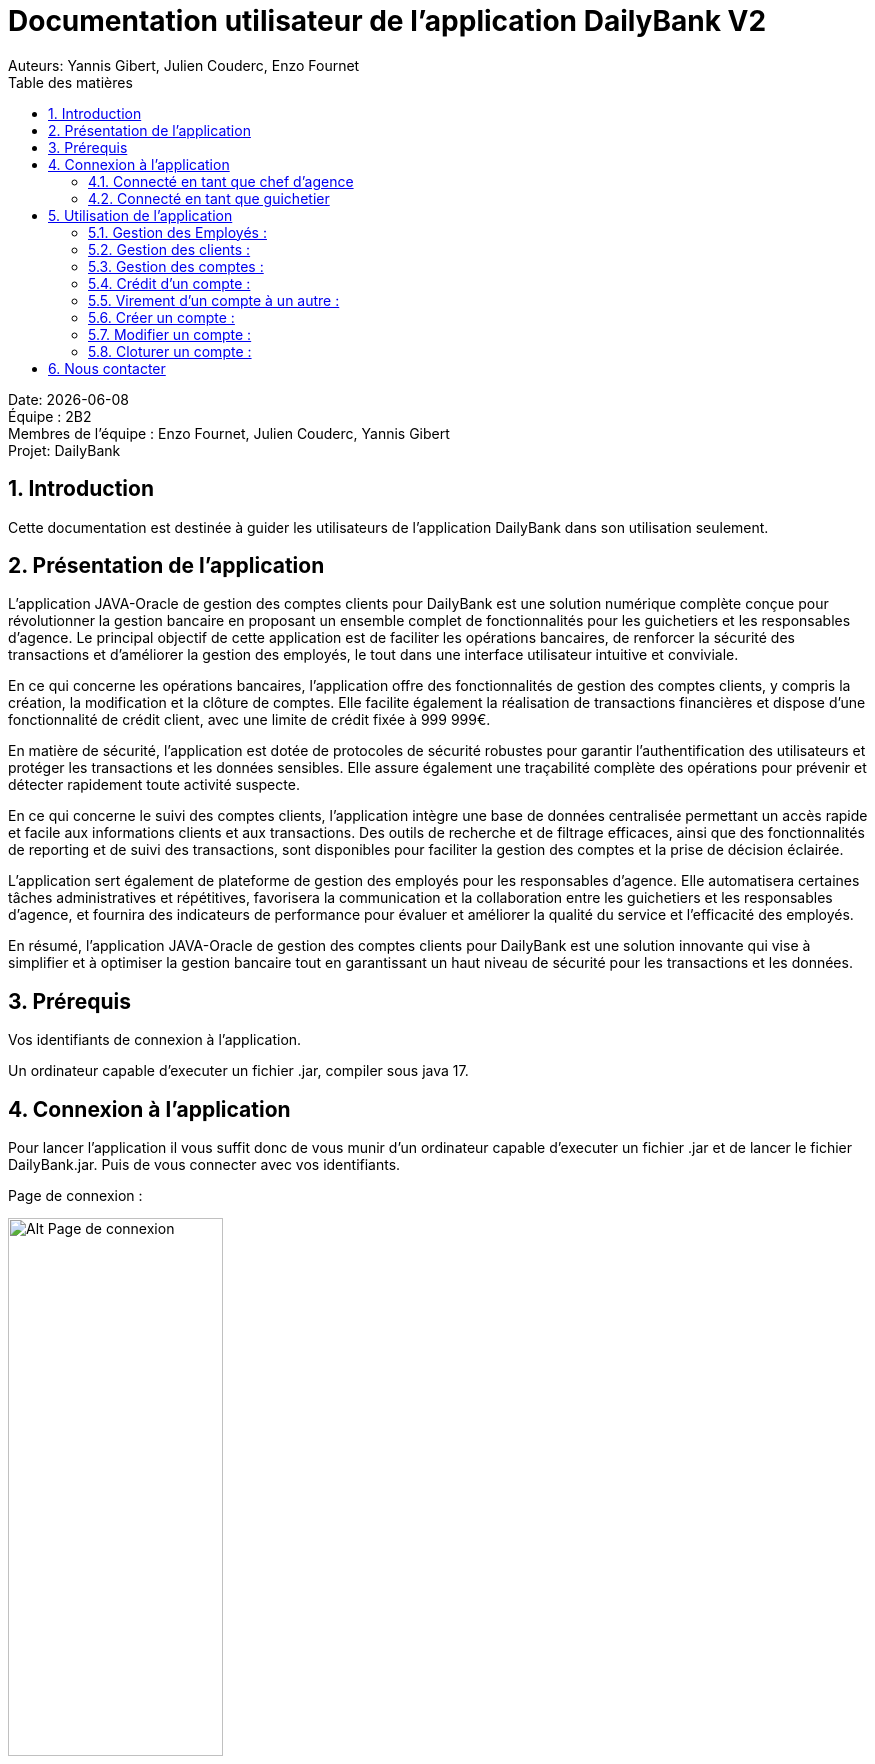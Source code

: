 = Documentation utilisateur de l'application DailyBank V2
:doctype: book
:toc: left
:toc-title: Table des matières
:sectnums:
Auteurs: Yannis Gibert, Julien Couderc, Enzo Fournet

Date: {docdate} +
Équipe : 2B2 +
Membres de l'équipe : Enzo Fournet, Julien Couderc, Yannis Gibert +
Projet: DailyBank

== Introduction

Cette documentation est destinée à guider les utilisateurs de l'application DailyBank dans son utilisation seulement.

== Présentation de l'application

L'application JAVA-Oracle de gestion des comptes clients pour DailyBank est une solution numérique complète conçue pour révolutionner la gestion bancaire en proposant un ensemble complet de fonctionnalités pour les guichetiers et les responsables d’agence. Le principal objectif de cette application est de faciliter les opérations bancaires, de renforcer la sécurité des transactions et d'améliorer la gestion des employés, le tout dans une interface utilisateur intuitive et conviviale.

En ce qui concerne les opérations bancaires, l'application offre des fonctionnalités de gestion des comptes clients, y compris la création, la modification et la clôture de comptes. Elle facilite également la réalisation de transactions financières et dispose d'une fonctionnalité de crédit client, avec une limite de crédit fixée à 999 999€.

En matière de sécurité, l'application est dotée de protocoles de sécurité robustes pour garantir l'authentification des utilisateurs et protéger les transactions et les données sensibles. Elle assure également une traçabilité complète des opérations pour prévenir et détecter rapidement toute activité suspecte.

En ce qui concerne le suivi des comptes clients, l'application intègre une base de données centralisée permettant un accès rapide et facile aux informations clients et aux transactions. Des outils de recherche et de filtrage efficaces, ainsi que des fonctionnalités de reporting et de suivi des transactions, sont disponibles pour faciliter la gestion des comptes et la prise de décision éclairée.

L'application sert également de plateforme de gestion des employés pour les responsables d’agence. Elle automatisera certaines tâches administratives et répétitives, favorisera la communication et la collaboration entre les guichetiers et les responsables d’agence, et fournira des indicateurs de performance pour évaluer et améliorer la qualité du service et l'efficacité des employés.

En résumé, l'application JAVA-Oracle de gestion des comptes clients pour DailyBank est une solution innovante qui vise à simplifier et à optimiser la gestion bancaire tout en garantissant un haut niveau de sécurité pour les transactions et les données.

== Prérequis

Vos identifiants de connexion à l'application.

Un ordinateur capable d'executer un fichier .jar, compiler sous java 17.

== Connexion à l'application

Pour lancer l'application il vous suffit donc de vous munir d'un ordinateur capable d'executer un fichier .jar et de lancer le fichier DailyBank.jar. Puis de vous connecter avec vos identifiants.

Page de connexion :

[horizontal]
image::RessourcesAdoc/img/PageConnexion.png[Alt Page de connexion, 50%]
image::RessourcesAdoc/img/Connexion.png[Alt Page de connexion, 50%]

=== Connecté en tant que chef d'agence
Comme vous pouvez le contaster sur l'image ci-dessous, une fois connecté en tant que chef d'agence vous avez accès à un menu déroulant "Gestion" tout comme le guichetier qui vous permet d'accéder à la gestion des clients et des employés de votre agence.

image::RessourcesAdoc/img/co-chef.png[Alt Page de connexion d'un chef d'agence, 50%]

=== Connecté en tant que guichetier
Comme vous pouvez le contaster sur l'image ci-dessous, une fois connecté en tant que guichetier vous avez accès à un menu déroulant "Gestion" tout comme le chef d'agence qui vous permet d'accéder à la gestion des clients seulement.

image::RessourcesAdoc/img/co-guich.png[Alt Page de connexion d'un guichetier, 50%]

== Utilisation de l'application
=== Gestion des Employés :
``Réalisée par Enzo Fournet``

==== Accéder à la gestion des employés :
*Prérequis : Être connecté en tant que chef d'agence.*

Une fois connecter en tant que chef s'agence vous pouvez 
accéder à la gestion des employés en cliquant sur le bouton "Gestion" puis en cliquant sur "Employés".

image::RessourcesAdoc/img/chefGestEmpl.png[Alt Page de connexion clique pour accéder à la gestion des employés, 50%]

Une fois que vous avez accédé à la gestion des emplyés.

image::RessourcesAdoc/img/GestEmpl.png[Alt page de gestion des emplyés, 70%]

Vous pouvez voir la liste des employés de votre agence,vous avez alors la possibilité de double cliqué sur un employé pour le modifier ou le consulter en fcontion de vos droits.
Vous avez aussi la possibilité de fare un clique droit sur un employé pour faire apparaitre un menu contextuel qui vous permettra de modifier, de consulter ou de supprimer un employé en fonction de vos droits.

Les boutons lattéraux sont aussi utilisable pour modifier ou consulter un employé et seront dégrissé si vousavez pas les droits pour faire l'action demandé.

==== Consultation d'un employé :
*Prérequis : Être connecté en tant que chef d'agence et s'être rendu dans la gestion des emplyés*

Une fois que vous avez accédé à la gestion des employés.
Vous avez le droit de consulter n'importe quel employé de votre agence en double cliquant sur un employé ou en faisant un clique droit puis en cliquant sur "Consulter" ou encore en utilisant le boutons latéral.

*ATTENTION* : Si vous double cliquer sur un emploté pour lequel vous avez les droit de modification vous serez redirigé vers la page de modification de l'employé et non de consultation.

image::RessourcesAdoc/img/BoutonLat-Consult.png[Alt Bouton lattéral de consultation, 70%]

image::RessourcesAdoc/img/Bouton2Click-Consult.png[Alt Page de consultation d'un employé, 70%]

Lorsque vous aurez accédé à la page de consultation d'un employé vous aurez accès à toutes les informations de l'employé.

image::RessourcesAdoc/img/ConsultEmpl.png[Alt Page de consultation d'un employé, 70%]

Pour revenir à la page de gestion des employés il vous suffit de cliquer sur le bouton "Ok" en bas à droite de la page.

image::RessourcesAdoc/img/ConsultEmpl-btn.png[Alt Bouton de retour à la page de gestion des employés, 70%]

==== Création d'un nouvel employé :

*Prérequis : Être connecté en tant que chef d'agence et s'être rendu dans la gestion des emplyés*

Une fois que vous avez accédé à la gestion des employés.
Vous avez le droit de créer un nouvel employé en cliquant sur le bouton "Nouvel employé" en bas à gauche de la page.
Vous devrez alors remplir tout les champs disponnible du formulaire de création d'un employé .

image::RessourcesAdoc/img/CreaEmpl.png[Alt Page de création d'un compte, 70%]

==== Modification d'un employé :

*Prérequis : Être connecté en tant que chef d'agence et s'être rendu dans la gestion des emplyés*

Une fois que vous avez accédé à la gestion des employés.
Vous avez le droit de modifier tout les guichetier de votre agence et vous même en double cliquant sur un employé que vous pouvez modifir ou en faisant un clique droit puis en cliquant sur "Modifier" ou encore en utilisant le boutons latéral lorsque vous avez les droits nécessaire.

*ATTENTION* : Si vous double cliquer sur un emploté pour lequel vous n'avez les droit de modification vous serez redirigé vers la page de consulation de l'employé et non de modification.

image::RessourcesAdoc/img/BoutonLat-Modif.png[Alt Bouton lattéral de modification, 70%]

image::RessourcesAdoc/img/Bouton2Click-Modif.png[Alt Page de modification d'un employé, 70%]

Loresque vous aurez accédé à la page de modification d'un employé vous aurez accès à toutes les informations de l'employé et vous pourrez modifier celle qui seront accéssible.

image::RessourcesAdoc/img/ModifEmpl.png[Alt Page de modification d'un employé, 70%]

Pour Valider les modifications il vous suffit de cliquer sur le bouton "Modifier" en bas à droite de la page et pour annuler les modifications il vous suffit de cliquer sur le bouton "Annuler" en bas à droite de la page.

image::RessourcesAdoc/img/ModifEmpl-btn.png[Alt Page de modification d'un employé, 70%]

==== Suppression d'un employé :
*Prérequis : Être connecté en tant que chef d'agence et s'être rendu dans la gestion des emplyés*

Une fois que vous avez accédé à la gestion des employés.
Vous avez seulement le droit de supprimer des guichetier de votre agence en faisant un clique droit puis en cliquant sur "Supprimer" ou encore en utilisant le boutons latéral lorsque vous avez les droits nécessaire.

image::RessourcesAdoc/img/BoutonLat-Suppr.png[Alt Bouton lattéral de suppression, 70%]

image::RessourcesAdoc/img/Bouton2Click-Suppr.png[Alt Page de suppression d'un employé, 70%]

Loresque vous aurez accédé à la page de suppression d'un employé vous aurez accès à toutes les informations de l'employé et vous pourrez supprimer l'employé.

image::RessourcesAdoc/img/SupprEmpl.png[Alt Page de suppression d'un employé, 70%]

Pour Valider la suppression il vous suffit de cliquer sur le bouton "Supprimer" en bas à droite de la page et pour annuler la suppression il vous suffit de cliquer sur le bouton "Annuler" en bas à droite de la page.

=== Gestion des clients :

==== Création d'un client
``Réalisée par Julien Couderc``

*Prérequis : Être connecté en tant que guichetier ou chef d'agence et s'être rendu dans la gestion des clients*

Une fois que vous avez accédé à la gestion des clients.
Vous pouvez créer un nouveau compte en cliquant sur le bouton "Ajouter" en bas à droite de la page. Ou annuler en cliquant sur le bouton "Annuler" en bas à droite de la page.

image::RessourcesAdoc/img/MenuGestion.png[Alt Gestion, 50%]

Une fois sur la page des clients vous pouvez voir la liste de tout les clients étant dans la même agence que le guichetier. Vous pouvez en cliquant sur un client activer le bouton "Modifier client", en cliquant sur ce dernier vous serez redirigé vers la page de gestion des comptes du client sélectionné.

image::RessourcesAdoc/img/GestionClient.png[Alt Gestion Client, 50%]

En arrivant sur cette page, il est possible de changer toutes les informations ci-dessous, ainsi, vous pouvez changer le nom, le prénom, l'adresse, le numéro de téléphone, l'e-mail et si le client est actif ou non. Puis, lorsque vous voulez confirmer ces changements, il vous suffit de cliquer sur le bouton "Modifier" et les informations seront mises à jour.

image::RessourcesAdoc/img/InformationClient.png[Alt Information Client, 50%]

==== Recherche d'un client
``Réalisée par Julien Couderc``

Pour pouvoir rechercher un client, il faut suivre les étapes précédentes jusqu'à être dans la page des clients. Puis, vous pouvez faire une recherche d'un client en tapant son numéro, son nom ou alors son nom et prénom.

image::RessourcesAdoc/img/RechercheClient.png[Alt Recherche Client, 50%]

Voici la recherche par son numéro :

image::RessourcesAdoc/img/ClientRechercheNum.png[Alt Recherche Client num, 50%]

Voici la recherche par son nom :

image::RessourcesAdoc/img/ClientRechercheNom.png[Alt Recherche Client nom, 50%]


=== Gestion des comptes :

==== Création d'un compte :
``Réalisée par Yannis Gibert``

*Prérequis : Être connecté en tant que guichetier ou chef d'agence et s'être rendu dans la gestion des clients*

Une fois que vous avez accédé à la gestion des clients.
Vous pouvez créer un nouveau compte en cliquant sur le bouton "Ajouter" en bas à droite de la page. Ou annuler en cliquant sur le bouton "Annuler" en bas à droite de la page.

[horizontal]

Une fois sur la page d'accueil, il vous suffit de survoler le bouton "Gestion" avec votre souris, ce qui ouvrira un menu déroulant permettant de choisir entre Clients et Employés. Ici, ce qui nous intéresse est la section Clients, il vous suffit donc de cliquer dessus pour accéder au menu des clients.

image::RessourcesAdoc/img/MenuGestion.png[Alt Page de connexion, 50%]

Une fois sur la page des clients vous pouvez voir la liste de tout les clients étant dans la même agence que le guichetier. Vous pouvez en cliquant sur un client activer le bouton "Comptes client", en cliquant sur ce dernier vous serez redirigé vers la page de gestion des comptes du client sélectionné.

image::RessourcesAdoc/img/MenuClient.png[Alt Page de connexion, 50%]

Une fois sur la page des comptes du client il vous suffit de cliquer sur "Nouveau Compte" ce qui lancera la page de création d'un nouveau compte.

image::RessourcesAdoc/img/MenuCompte.png[Alt Page de connexion, 50%]

Vous voici sur la page de création du compte, les informations "Id client", "Id agence" et "Numéro compte" sont remplis automatiquement et non modifiable, en dessous vous trouverez la case "Découvert autorisé" que vous pouvez modifiez afin de saisir le découvert que vous souhaitez accorder à ce compte. Dernièrement vous trouverez la case "Solde (premier dépot)" que vous pouvez également modifier afin d'effectuer un premier dépot sur le compte du montant saisie. Une fois toutes les informations saisie vous pouvez alors cliquez sur le bouton "Ajouter" afin de valider la création du compte ou alors cliquer sur "Annuler" afin d'annuler la création du compte.

image::RessourcesAdoc/img/CréationCompte.png[Alt Page de connexion, 50%]

==== Cloturation d'un compte :
``Réalisée par Yannis Gibert``

Une fois sur la page d'acceuil il vous suffit de passer la souris sur le bouton "Gestion" ce qui ouvre un menu déroulant permettant de sélectionner entre Clients et Employés. Ici ce que nous intéressera est la partie Clients, il suffit donc de cliquer dessus afin d'accéder au menu des clients.

image::RessourcesAdoc/img/MenuGestion.png[Alt Page de connexion, 50%]

Une fois sur la page des clients vous pouvez voir la liste de tout les clients étant dans la même agence que le guichetier. Vous pouvez en cliquant sur un client activer le bouton "Comptes client", en cliquant sur ce dernier vous serez redirigé vers la page de gestion des comptes du client sélectionné.

image::RessourcesAdoc/img/MenuClient.png[Alt Page de connexion, 50%]

Une fois sur la page des comptes du client il vous suffit de cliquer sur un compte afin de le sélectionner. Si le compte n'est pas cloturé alors le bouton "Cloturer" sera disponible, vous pouvez savoir si un compte est cloturé ou non en regardant la liste, si il est indiqué "Ouvert" cela signifie que le compte n'est pas cloturé et sinon si il est indiqué "Cloture" alors cela signifie que le compte est cloturé. En cliquant dessus la fenêtre de cloturation du compte s'ouvre.

image::RessourcesAdoc/img/MenuCompte2.png[Alt Page de connexion, 50%]

Vous voici sur la page de cloturation du compte, vous ne pouvez modifier aucune information sur cette page mais seulement les consulter afin de s'assurer qu'il s'agit bien du bon compte. Vous trouverez en bas un bouton "Supprimer", en cliquant dessus si le solde du compte est inférieur ou égal à 0 alors la page se ferme et le compte sera alors cloturé.

image::RessourcesAdoc/img/CloturerCompte.png[Alt Page de connexion, 50%]

Néanmoins si le solde du compte n'est pas égal à 0 alors un message d'erreur s'affichera et empêchera la cloturation du compte, en cliquant sur "OK" vous retournez sur la page de gestion des comptes du client.

image::RessourcesAdoc/img/ErreurCloturation.png[Alt Page de connexion, 50%]

==== Modification d'un compte :
``Réalisée par Yannis Gibert``

Une fois sur la page d'accueil, il vous suffit de passer la souris sur le bouton "Gestion" ce qui ouvre un menu déroulant permettant de sélectionner entre Clients et Employés. Ici ce que nous intéressera est la partie Clients, il suffit donc de cliquer dessus afin d'accéder au menu des clients.

image::RessourcesAdoc/img/MenuGestion.png[Alt Page de connexion, 50%]

Une fois sur la page des clients vous pouvez voir la liste de tout les clients étant dans la même agence que le guichetier. Vous pouvez en cliquant sur un client activer le bouton "Comptes client", en cliquant sur ce dernier vous serez redirigé vers la page de gestion des comptes du client sélectionné.

image::RessourcesAdoc/img/MenuClient.png[Alt Page de connexion, 50%]

Une fois sur la page des comptes du client il vous suffit de cliquer sur un compte afin de le sélectionner. Si le compte n'est pas cloturé alors le bouton "Modifier" sera disponible, vous pouvez savoir si un compte est cloturé ou non en regardant la liste, si il est indiqué "Ouvert" cela signifie que le compte n'est pas cloturé et sinon si il est indiqué "Cloture" alors cela signifie que le compte est cloturé. En cliquant dessus la fenêtre de modification du compte s'ouvre.

image::RessourcesAdoc/img/MenuCompte3.png[Alt Page de connexion, 50%]

Vous voici sur la page de modification du compte, vous ne pouvez y modifier qu'une seule information qui est le Découvert Autorisé. Une fois les modifications effectuées il vous suffit de cliquer sur "Modifier" afin de valider la modification du compte

image::RessourcesAdoc/img/ModifierCompte.png[Alt Page de connexion, 50%]

==== Débit d'un compte :
``Réalisé par Julien Couderc ``

Pour effectuer un débit, il vous suffit de vous connecter, puis passer la souris sur le bouton "Gestion" ce qui ouvre un menu déroulant permettant de sélectionner entre Clients et Employés. Ici ce que nous intéressera est la partie Clients, il suffit donc de cliquer dessus afin d'accéder au menu des clients.

image::RessourcesAdoc/img/MenuGestion.png[Alt Gestion Client, 50%]

Une fois sur la page des clients vous pouvez voir la liste de tout les clients étant dans la même agence que le guichetier. Vous pouvez en cliquant sur un client activer le bouton "Comptes client", en cliquant sur ce dernier vous serez redirigé vers la page de gestion des comptes du client sélectionné.

image::RessourcesAdoc/img/MenuClient.png[Alt Comptes Clients, 50%]

Sur cette nouvelle page, vous devez cliquer sur un compte ouvert, puis cliquer sur voir opérations de ce compte.

image::RessourcesAdoc/img/voirOperations.png[Alt Voir Opérations, 50%]

A partir de là, vous pouvez choisir l'opération que vous voulez, en ce qui nous concerne actuellement, nous allons faire un débit.

image::RessourcesAdoc/img/OperationDebit.png[Alt Choix Débit, 50%]

Une fois la page ouverte, vous pouvez sélectionner le type de débit que vous voulez effectuer, vous avez le choix entre "Retrait Espèces" et "Retrait Carte Bleue".

image::RessourcesAdoc/img/OperationTypeDebit.png[Alt Choix Type Débit, 50%]

Ensuite, il vous faut entrer un montant valide, c'est à dire, que le solde du compte ne dépasse pas le dévouvert maximum autorisé et puis cliquer sur effectuer le débit.

image::RessourcesAdoc/img/OperationDebitEffectue.png[Alt Effectue Débit, 50%]

Une fois le débit effectué, l'opération est ajoutée à la liste des opérations avec le type de l'opération ainsi que le montant.

image::RessourcesAdoc/img/OperationDebitResultat.png[Alt Liste Opération, 50%]


=== Crédit d'un compte :
``Réalisé par Julien Couderc ``

Pour réalisé un crédit, il suffit de répéter les étapes précédentes jusqu'à arriver à la sélection de l'opération, il vous faut cliquer sur "Enregistrer crédit".

image::RessourcesAdoc/img/OperationCredit.png[Alt Choix crédit, 50%]

Une fois la page ouverte, vous pouvez sélectionner le type de débit que vous voulez effectuer, vous avez le choix entre "Dépôt Espèces" et "Dépôt Chèque".

image::RessourcesAdoc/img/OperationTypeCredit.png[Alt Choix type crédit, 50%]

Ensuite, il vous faut entrer un montant valide, c'est à dire, que le montant ne doit pas dépasser 1 million d'euros et puis cliquer sur effectuer le crédit.

image::RessourcesAdoc/img/OperationCreditEffectue.png[Alt Effectuer crédit, 50%]

Une fois le crédit effectué, l'opération est ajoutée à la liste des opérations avec le type de l'opération ainsi que le montant.

image::RessourcesAdoc/img/OperationCreditEffectues.png[Alt Liste Opération, 50%]


=== Virement d'un compte à un autre :
``Réalisé par Julien Couderc ``

Pour réalisé un virement, il suffit de répéter les étapes précédentes jusqu'à arriver à la sélection de l'opération, il vous faut cliquer sur "Enregistrer virement".

image::RessourcesAdoc/img/OperationVirement.png[Alt Choix virement, 50%]

Une fois la page ouverte, vous pouvez sélectionner le compte sur lequel vous voulez que le virement s'effectue.

image::RessourcesAdoc/img/OperationTypeVirement.png[Alt Choix compte virement, 50%]

Ensuite, il vous faut entrer un montant valide, c'est à dire, que le montant ne doit pas dépasser 1 million d'euros mais aussi vous ne devez pas dépasser votre découvert maximal autorisé et puis cliquer sur effectuer le virement.

image::RessourcesAdoc/img/OperationVirementEffectue.png[Alt Effectuer virement, 50%]

Une fois le virement effectué, l'opération est ajoutée à la liste des opérations avec le type de l'opération ainsi que le montant. Cette opération est ajoutée aux deux comptes concernés.

image::RessourcesAdoc/img/OperationVirementEmetteur.png[Alt Liste Opération Emetteur, 50%]

image::RessourcesAdoc/img/OperationVirementDestinataire.png[Alt Liste Opération Destinataire, 50%]


=== Créer un compte :
``Réalisé par Yannis Gibert``

Voici la page des comptes avant la création d'un nouveau compte : 

image::RessourcesAdoc/img/MenuCompte4.png[Alt Page de connexion, 50%]

Suite à la création du compte vous pouvez voir comme ci-dessous que le nouveau compte apparait désormais dans la liste des comptes du client. 

image::RessourcesAdoc/img/ResultatCreerCompte.png[Alt Page de connexion, 50%]

=== Modifier un compte :
``Réalisé par Yannis Gibert``

Voici la page des comptes avant la modification, on prendra comme exemple le dernier compte de la liste dont on va modifier le découvert autorisé pour le passé de -200 à -6000 : 

image::RessourcesAdoc/img/MenuCompte5.png[Alt Page de connexion, 50%]

Suite à la modification du compte vous pouvez voir comme ci-dessous que le compte apparait toujours dans la liste des comptes du client et que son découvert autorisé est passé de -200 à -6000. 

image::RessourcesAdoc/img/ResultatModifierCompte.png[Alt Page de connexion, 50%]

=== Cloturer un compte :
``Réalisé par Yannis Gibert``

Voici la page des comptes avant la cloturation d'un compte, nous allons cloturer le dernier compte de la liste en guise d'exemple.

image::RessourcesAdoc/img/MenuCompte5.png[Alt Page de connexion, 50%]

Suite à la cloturation du compte vous pouvez voir comme ci-dessous que le compte apparait toujours dans la liste mais que désormais il n'est plus écrit "Ouvert" mais "Cloture" ce qui indique que le compte est bel et bien cloturé.

image::RessourcesAdoc/img/ResultatCloturerCompte.png[Alt Page de connexion, 50%]

== Nous contacter

Si vous avez des questions ou si vous avez besoin d'aide, n'hésitez pas à nous contacter à l'adresse suivante: support@DailyBank.com
